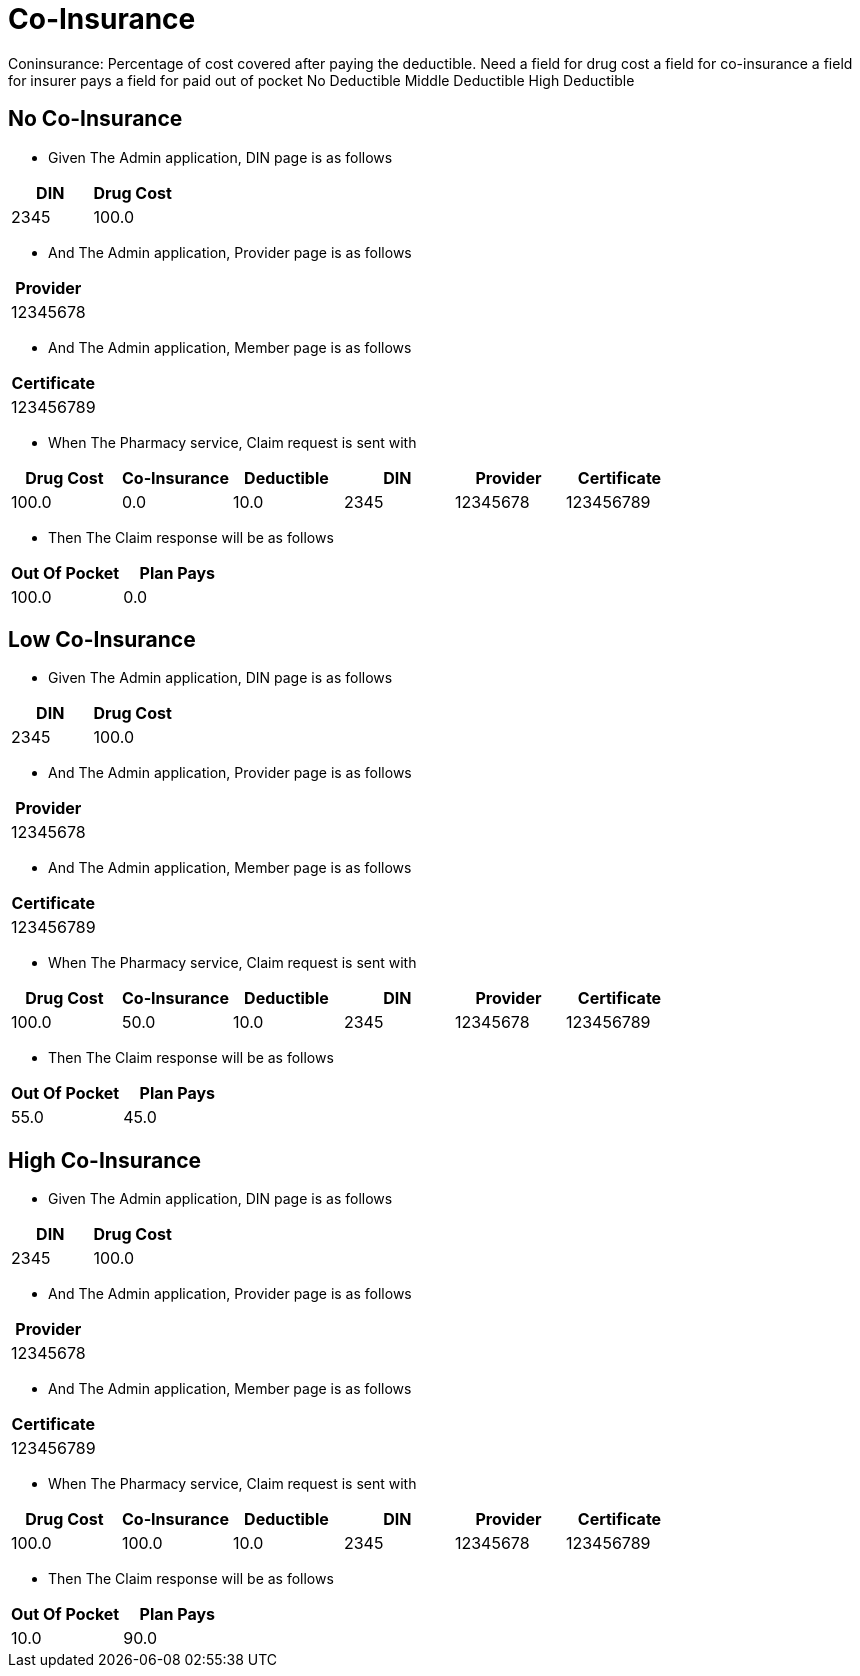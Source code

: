 :tags: 
= Co-Insurance

Coninsurance: Percentage of cost covered after paying the deductible.
Need
a field for drug cost
a field for co-insurance
a field for insurer pays
a field for paid out of pocket
No Deductible
Middle Deductible
High Deductible

[tags="unit"]
== No Co-Insurance



* Given The Admin application, DIN page is as follows

[options="header"]
|===
| DIN| Drug Cost
| 2345| 100.0
|===

* And The Admin application, Provider page is as follows

[options="header"]
|===
| Provider
| 12345678
|===

* And The Admin application, Member page is as follows

[options="header"]
|===
| Certificate
| 123456789
|===

* When The Pharmacy service, Claim request is sent with

[options="header"]
|===
| Drug Cost| Co-Insurance| Deductible| DIN| Provider| Certificate
| 100.0| 0.0| 10.0| 2345| 12345678| 123456789
|===

* Then The Claim response will be as follows

[options="header"]
|===
| Out Of Pocket| Plan Pays
| 100.0| 0.0
|===


[tags="unit"]
== Low Co-Insurance



* Given The Admin application, DIN page is as follows

[options="header"]
|===
| DIN| Drug Cost
| 2345| 100.0
|===

* And The Admin application, Provider page is as follows

[options="header"]
|===
| Provider
| 12345678
|===

* And The Admin application, Member page is as follows

[options="header"]
|===
| Certificate
| 123456789
|===

* When The Pharmacy service, Claim request is sent with

[options="header"]
|===
| Drug Cost| Co-Insurance| Deductible| DIN| Provider| Certificate
| 100.0| 50.0| 10.0| 2345| 12345678| 123456789
|===

* Then The Claim response will be as follows

[options="header"]
|===
| Out Of Pocket| Plan Pays
| 55.0| 45.0
|===


[tags="unit,component"]
== High Co-Insurance



* Given The Admin application, DIN page is as follows

[options="header"]
|===
| DIN| Drug Cost
| 2345| 100.0
|===

* And The Admin application, Provider page is as follows

[options="header"]
|===
| Provider
| 12345678
|===

* And The Admin application, Member page is as follows

[options="header"]
|===
| Certificate
| 123456789
|===

* When The Pharmacy service, Claim request is sent with

[options="header"]
|===
| Drug Cost| Co-Insurance| Deductible| DIN| Provider| Certificate
| 100.0| 100.0| 10.0| 2345| 12345678| 123456789
|===

* Then The Claim response will be as follows

[options="header"]
|===
| Out Of Pocket| Plan Pays
| 10.0| 90.0
|===

